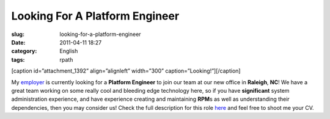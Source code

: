 Looking For A Platform Engineer
###############################
:slug: looking-for-a-platform-engineer
:date: 2011-04-11 18:27
:category: English
:tags: rpath

[caption id=”attachment\_1392” align=”alignleft” width=”300”
caption=”Looking!”]\ |Looking!|\ [/caption]

My `employer <http://www.rpath.com>`__ is currently looking for a
**Platform Engineer** to join our team at our new office in **Raleigh**,
**NC**! We have a great team working on some really cool and bleeding
edge technology here, so if you have **significant** system
administration experience, and have experience creating and maintaining
**RPM**\ s as well as understanding their dependencies, then you may
consider us! Check the full description for this
role \ `here <http://www.rpath.com/corp/careers/944-lead-platform-engineer>`__
and feel free to shoot me your CV.

.. |Looking!| image:: http://www.ogmaciel.com/wp-content/uploads/2011/04/4240983430_3dbdab9833-300x279.jpg
   :target: http://www.ogmaciel.com/wp-content/uploads/2011/04/4240983430_3dbdab9833.jpg
